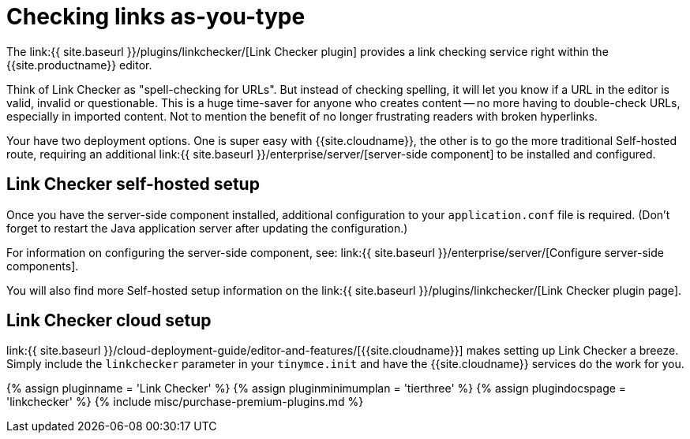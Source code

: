 = Checking links as-you-type
:description: Check for valid hyperlinks inside the editor
:keywords: enterprise pricing video youtube vimeo mp3 mp4 mov movie clip film link linkchecking linkchecker mediaembed media
:title_nav: Hyperlink checking

The link:{{ site.baseurl }}/plugins/linkchecker/[Link Checker plugin] provides a link checking service right within the {{site.productname}} editor.

Think of Link Checker as "spell-checking for URLs". But instead of checking spelling, it will let you know if a URL in the editor is valid, invalid or questionable. This is a huge time-saver for anyone who creates content -- no more having to double-check URLs, especially in imported content. Not to mention the benefit of no longer frustrating readers with broken hyperlinks.

Your have two deployment options. One is super easy with {{site.cloudname}}, the other is to go the more traditional Self-hosted route, requiring an additional link:{{ site.baseurl }}/enterprise/server/[server-side component] to be installed and configured.

[#link-checker-self-hosted-setup]
== Link Checker self-hosted setup

Once you have the server-side component installed, additional configuration to your `application.conf` file is required. (Don't forget to restart the Java application server after updating the configuration.)

For information on configuring the server-side component, see: link:{{ site.baseurl }}/enterprise/server/[Configure server-side components].

You will also find more Self-hosted setup information on the link:{{ site.baseurl }}/plugins/linkchecker/[Link Checker plugin page].

[#link-checker-cloud-setup]
== Link Checker cloud setup

link:{{ site.baseurl }}/cloud-deployment-guide/editor-and-features/[{{site.cloudname}}] makes setting up Link Checker a breeze. Simply include the `linkchecker` parameter in your `tinymce.init` and have the {{site.cloudname}} services do the work for you.

{% assign pluginname = 'Link Checker' %}
{% assign pluginminimumplan = 'tierthree' %}
{% assign plugindocspage = 'linkchecker' %}
{% include misc/purchase-premium-plugins.md %}
